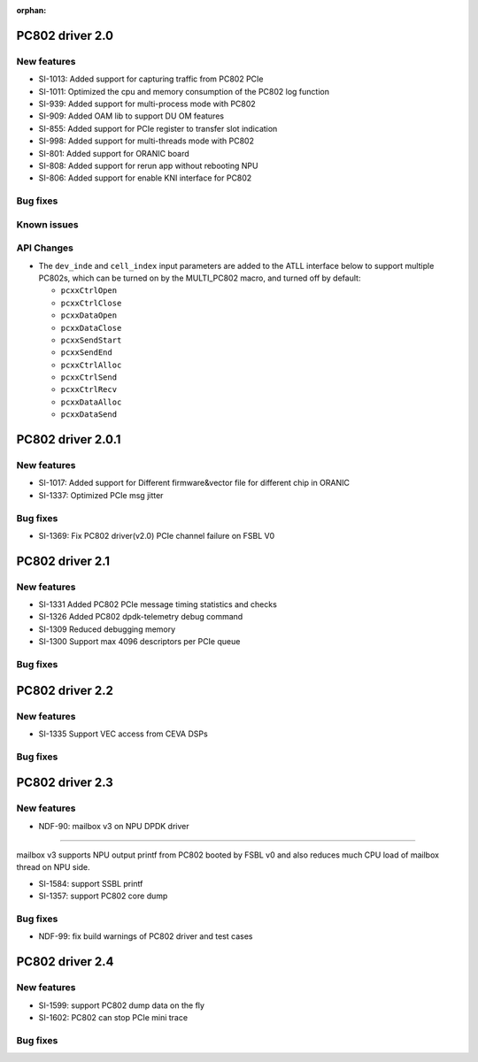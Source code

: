 :orphan:

.. _bsp_2.0:


PC802 driver 2.0
##################

New features
************
* SI-1013: Added support for capturing traffic from PC802 PCIe
* SI-1011: Optimized the cpu and memory consumption of the PC802 log function
* SI-939: Added support for multi-process mode with PC802
* SI-909: Added OAM lib to support DU OM features
* SI-855: Added support for PCIe register to transfer slot indication
* SI-998: Added support for multi-threads mode with PC802
* SI-801: Added support for ORANIC board
* SI-808: Added support for rerun app without rebooting NPU
* SI-806: Added support for enable KNI interface for PC802


Bug fixes
*********


Known issues
************


API Changes
************
* The ``dev_inde`` and ``cell_index`` input parameters are added to the ATLL interface below to support multiple PC802s, which can be turned on by the MULTI_PC802 macro, and turned off by default:

  * ``pcxxCtrlOpen``
  * ``pcxxCtrlClose``
  * ``pcxxDataOpen``
  * ``pcxxDataClose``
  * ``pcxxSendStart``
  * ``pcxxSendEnd``
  * ``pcxxCtrlAlloc``
  * ``pcxxCtrlSend``
  * ``pcxxCtrlRecv``
  * ``pcxxDataAlloc``
  * ``pcxxDataSend``

PC802 driver 2.0.1
##################

New features
************
* SI-1017: Added support for Different firmware&vector file for different chip in ORANIC
* SI-1337: Optimized PCIe msg jitter

Bug fixes
*********
* SI-1369: Fix PC802 driver(v2.0) PCIe channel failure on FSBL V0


PC802 driver 2.1
##################

New features
************
* SI-1331 Added PC802 PCIe message timing statistics and checks
* SI-1326 Added PC802 dpdk-telemetry debug command
* SI-1309 Reduced debugging memory
* SI-1300 Support max 4096 descriptors per PCIe queue


Bug fixes
*********

PC802 driver 2.2
##################

New features
************
* SI-1335 Support VEC access from CEVA DSPs

Bug fixes
*********

PC802 driver 2.3
##################

New features
************
* NDF-90: mailbox v3 on NPU DPDK driver
=======================================

mailbox v3 supports NPU output printf from PC802 booted by FSBL v0
and also reduces much CPU load of mailbox thread on NPU side.

* SI-1584: support SSBL printf
* SI-1357: support PC802 core dump

Bug fixes
*********
* NDF-99: fix build warnings of PC802 driver and test cases

PC802 driver 2.4
##################

New features
************
* SI-1599: support PC802 dump data on the fly
* SI-1602: PC802 can stop PCIe mini trace

Bug fixes
*********